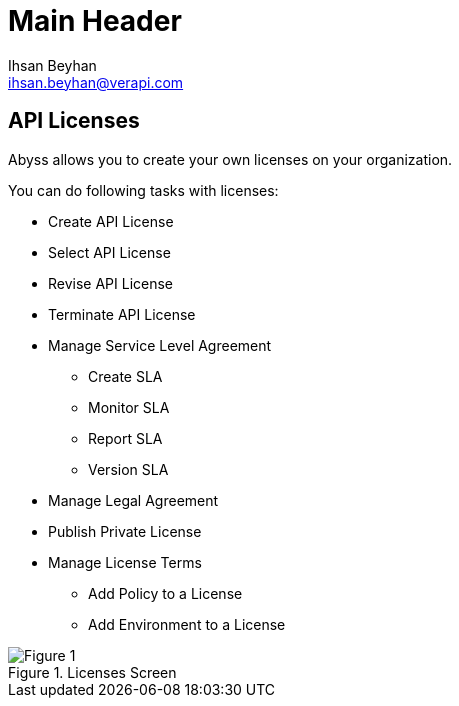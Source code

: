 Main Header
===========
:Author:    Ihsan Beyhan
:Email:     ihsan.beyhan@verapi.com
:Date:      17/01/2019
:Revision:  22/01/2019


== API Licenses


Abyss allows you to create your own licenses on your organization.


****
You can do following tasks with licenses:

* Create API License
* Select API License
* Revise API License
* Terminate API License
* Manage Service Level Agreement
** Create SLA
** Monitor SLA
** Report SLA
** Version SLA
* Manage Legal Agreement
* Publish Private License
* Manage License Terms
** Add Policy to a License
** Add Environment to a License

****



.Licenses Screen
[Figure 1]
image::images/licenseview.png[]